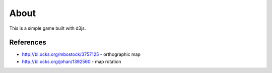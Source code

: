 =====
About
=====

This is a simple game built with d3js.

References
==========

* http://bl.ocks.org/mbostock/3757125 - orthographic map
* http://bl.ocks.org/johan/1392560 - map rotation
